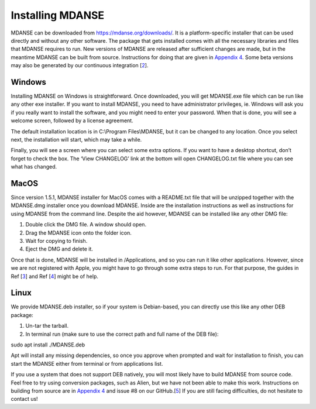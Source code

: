 
Installing MDANSE
=================

MDANSE can be downloaded from https://mdanse.org/downloads/. It is a
platform-specific installer that can be used directly and without any
other software. The package that gets installed comes with all the
necessary libraries and files that MDANSE requires to run. New versions
of MDANSE are released after sufficient changes are made, but in the
meantime MDANSE can be built from source. Instructions for doing that
are given in `Appendix 4 <#_Appendix_4>`__. Some beta versions may also
be generated by our continuous integration
[`2 <#SignetBibliographie_002>`__].

Windows
-------

Installing MDANSE on Windows is straightforward. Once downloaded, you
will get MDANSE.exe file which can be run like any other exe installer.
If you want to install MDANSE, you need to have administrator
privileges, ie. Windows will ask you if you really want to install the
software, and you might need to enter your password. When that is done,
you will see a welcome screen, followed by a license agreement.

.. image:: Pictures/picture2.png
   :width: 9.103cm
   :height: 7.082cm

.. image:: Pictures/picture3.png
   :width: 9.022cm
   :height: 6.967cm

The default installation location is in C:\\Program Files\\MDANSE, but
it can be changed to any location. Once you select next, the
installation will start, which may take a while.

.. image:: Pictures/picture4.png
   :width: 9.428cm
   :height: 7.408cm

Finally, you will see a screen where you can select some extra options.
If you want to have a desktop shortcut, don’t forget to check the box.
The ‘View CHANGELOG’ link at the bottom will open CHANGELOG.txt file
where you can see what has changed.

.. image:: Pictures/picture5.png
   :width: 9.571cm
   :height: 7.504cm

MacOS
-----

Since version 1.5.1, MDANSE installer for MacOS comes with a README.txt
file that will be unzipped together with the MDANSE.dmg installer once
you download MDANSE. Inside are the installation instructions as well as
instructions for using MDANSE from the command line. Despite the aid
however, MDANSE can be installed like any other DMG file:

1. Double click the DMG file. A window should open.
2. Drag the MDANSE icon onto the folder icon.
3. Wait for copying to finish.
4. Eject the DMG and delete it.

Once that is done, MDANSE will be installed in /Applications, and so you
can run it like other applications. However, since we are not registered
with Apple, you might have to go through some extra steps to run. For
that purpose, the guides in Ref [`3 <#SignetBibliographie_003>`__] and
Ref [`4 <#SignetBibliographie_004>`__] might be of help.

Linux
-----

We provide MDANSE.deb installer, so if your system is Debian-based, you
can directly use this like any other DEB package:

1. Un-tar the tarball.
2. In terminal run (make sure to use the correct path and full name of
   the DEB file):

sudo apt install ./MDANSE.deb

Apt will install any missing dependencies, so once you approve when
prompted and wait for installation to finish, you can start the MDANSE
either from terminal or from applications list.

If you use a system that does not support DEB natively, you will most
likely have to build MDANSE from source code. Feel free to try using
conversion packages, such as Alien, but we have not been able to make
this work. Instructions on building from source are in `Appendix
4 <#_Appendix_4>`__ and issue #8 on our
GitHub.[`5 <#SignetBibliographie_005>`__] If you are still facing
difficulties, do not hesitate to contact us!
